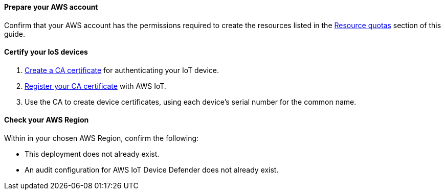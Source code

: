 ==== Prepare your AWS account

Confirm that your AWS account has the permissions required to create the resources listed in the link:#_resource_quotas[Resource quotas] section of this guide.

==== Certify your IoS devices
. https://docs.aws.amazon.com/iot/latest/developerguide/create-your-CA-cert.html[Create a CA certificate^] for authenticating your IoT device.
. https://docs.aws.amazon.com/iot/latest/developerguide/register-CA-cert.html[Register your CA certificate^] with AWS IoT. 
. Use the CA to create device certificates, using each device's serial number for the common name. 

//TODO Miles, What does it mean to "authenticate" a device? We haven't used this term elsewhere in the doc except in the context of client authentication.

//TODO Miles, I created a new section heading here. Is the wording accurate?

//TODO Miles, What's the difference between what we do here vs. postdeployment?

==== Check your AWS Region

Within in your chosen AWS Region, confirm the following: 

* This deployment does not already exist.
* An audit configuration for AWS IoT Device Defender does not already exist. 

// TODO Miles notes: need to check this second one with cathy 